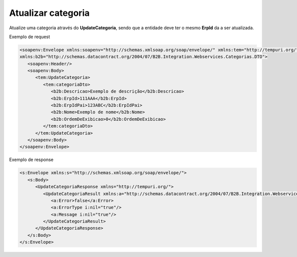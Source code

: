 Atualizar categoria
=======
Atualize uma categoria através do **UpdateCategoria**, sendo que a entidade deve ter o mesmo **ErpId** da a ser atualizada.

Exemplo de request

.. code-block:: xml

   <soapenv:Envelope xmlns:soapenv="http://schemas.xmlsoap.org/soap/envelope/" xmlns:tem="http://tempuri.org/" 
   xmlns:b2b="http://schemas.datacontract.org/2004/07/B2B.Integration.Webservices.Categorias.DTO">
      <soapenv:Header/>
      <soapenv:Body>
         <tem:UpdateCategoria>
            <tem:categoriaDto>
               <b2b:Descricao>Exemplo de descrição</b2b:Descricao>
               <b2b:ErpId>111AAA</b2b:ErpId>
               <b2b:ErpIdPai>123ABC</b2b:ErpIdPai>
               <b2b:Nome>Exemplo de nome</b2b:Nome>
               <b2b:OrdemDeExibicao>0</b2b:OrdemDeExibicao>
            </tem:categoriaDto>
         </tem:UpdateCategoria>
      </soapenv:Body>
   </soapenv:Envelope>

Exemplo de response

.. code-block:: xml

   <s:Envelope xmlns:s="http://schemas.xmlsoap.org/soap/envelope/">
      <s:Body>
         <UpdateCategoriaResponse xmlns="http://tempuri.org/">
            <UpdateCategoriaResult xmlns:a="http://schemas.datacontract.org/2004/07/B2B.Integration.Webservices" xmlns:i="http://www.w3.org/2001/XMLSchema-instance">
               <a:Error>false</a:Error>
               <a:ErrorType i:nil="true"/>
               <a:Message i:nil="true"/>
            </UpdateCategoriaResult>
         </UpdateCategoriaResponse>
      </s:Body>
   </s:Envelope>
